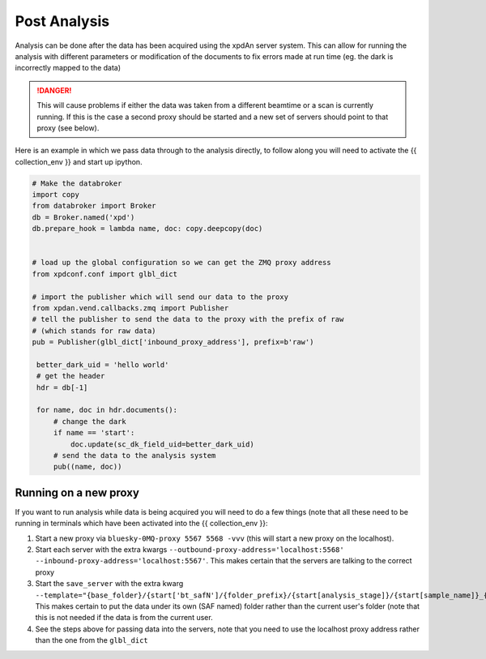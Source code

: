 .. _post_analysis:

Post Analysis
=============

Analysis can be done after the data has been acquired using the xpdAn server
system.
This can allow for running the analysis with different parameters or
modification of the documents to fix errors made at run time (eg. the dark is
incorrectly mapped to the data)

.. DANGER::
   This will cause problems if either the data was taken from a different
   beamtime or a scan is currently running. If this is the case a second proxy
   should be started and a new set of servers should point to that proxy (see
   below).

Here is an example in which we pass data through to the analysis directly,
to follow along you will need to activate the {{ collection_env }} and
start up ipython.

.. code-block:: python

   # Make the databroker
   import copy
   from databroker import Broker
   db = Broker.named('xpd')
   db.prepare_hook = lambda name, doc: copy.deepcopy(doc)


   # load up the global configuration so we can get the ZMQ proxy address
   from xpdconf.conf import glbl_dict

   # import the publisher which will send our data to the proxy
   from xpdan.vend.callbacks.zmq import Publisher
   # tell the publisher to send the data to the proxy with the prefix of raw
   # (which stands for raw data)
   pub = Publisher(glbl_dict['inbound_proxy_address'], prefix=b'raw')

    better_dark_uid = 'hello world'
    # get the header
    hdr = db[-1]

    for name, doc in hdr.documents():
        # change the dark
        if name == 'start':
            doc.update(sc_dk_field_uid=better_dark_uid)
        # send the data to the analysis system
        pub((name, doc))


Running on a new proxy
----------------------
If you want to run analysis while data is being acquired you will need to do
a few things (note that all these need to be running in terminals which have
been activated into the {{ collection_env }}:

#. Start a new proxy via ``bluesky-0MQ-proxy 5567 5568 -vvv`` (this will
   start a new proxy on the localhost).

#. Start each server with the extra kwargs
   ``--outbound-proxy-address='localhost:5568' --inbound-proxy-address='localhost:5567'``.
   This makes certain that the servers are talking to the correct proxy

#. Start the ``save_server`` with the extra kwarg
   ``--template="{base_folder}/{start['bt_safN']/{folder_prefix}/{start[analysis_stage]}/{start[sample_name]}_{human_timestamp}_{__independent_vars__}{start[uid]:.6}_{event[seq_num]:04d}{ext}"``.
   This makes certain to put the data under
   its own (SAF named) folder rather than the current user's folder (note that
   this is not needed if the data is from the current user.

#. See the steps above for passing data into the servers, note that you need
   to use the localhost proxy address rather than the one from the
   ``glbl_dict``
